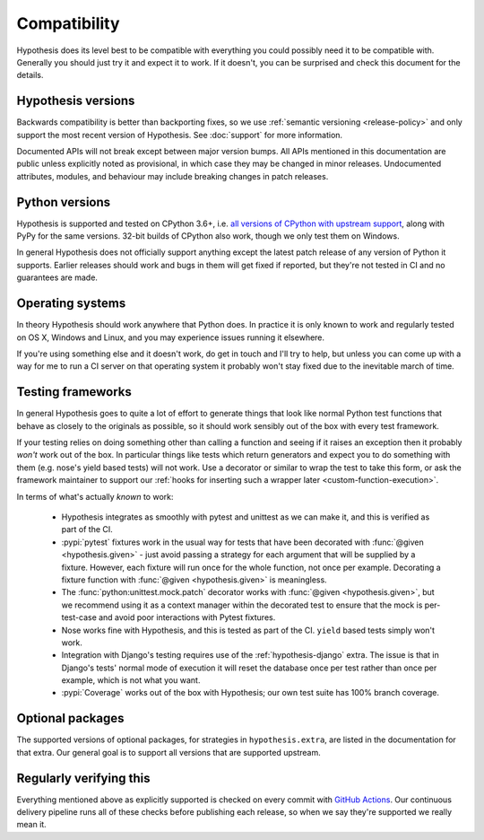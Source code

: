 =============
Compatibility
=============

Hypothesis does its level best to be compatible with everything you could
possibly need it to be compatible with. Generally you should just try it and
expect it to work. If it doesn't, you can be surprised and check this document
for the details.

-------------------
Hypothesis versions
-------------------

Backwards compatibility is better than backporting fixes, so we use
:ref:`semantic versioning <release-policy>` and only support the most recent
version of Hypothesis.  See :doc:`support` for more information.

Documented APIs will not break except between major version bumps.
All APIs mentioned in this documentation are public unless explicitly
noted as provisional, in which case they may be changed in minor releases.
Undocumented attributes, modules, and behaviour may include breaking
changes in patch releases.

---------------
Python versions
---------------

Hypothesis is supported and tested on CPython 3.6+, i.e.
`all versions of CPython with upstream support <https://devguide.python.org/#status-of-python-branches>`_,
along with PyPy for the same versions.
32-bit builds of CPython also work, though we only test them on Windows.

In general Hypothesis does not officially support anything except the latest
patch release of any version of Python it supports. Earlier releases should work
and bugs in them will get fixed if reported, but they're not tested in CI and
no guarantees are made.

-----------------
Operating systems
-----------------

In theory Hypothesis should work anywhere that Python does. In practice it is
only known to work and regularly tested on OS X, Windows and Linux, and you may
experience issues running it elsewhere.

If you're using something else and it doesn't work, do get in touch and I'll try
to help, but unless you can come up with a way for me to run a CI server on that
operating system it probably won't stay fixed due to the inevitable march of time.

.. _framework-compatibility:

------------------
Testing frameworks
------------------

In general Hypothesis goes to quite a lot of effort to generate things that
look like normal Python test functions that behave as closely to the originals
as possible, so it should work sensibly out of the box with every test framework.

If your testing relies on doing something other than calling a function and seeing
if it raises an exception then it probably *won't* work out of the box. In particular
things like tests which return generators and expect you to do something with them
(e.g. nose's yield based tests) will not work. Use a decorator or similar to wrap the
test to take this form, or ask the framework maintainer to support our
:ref:`hooks for inserting such a wrapper later <custom-function-execution>`.

In terms of what's actually *known* to work:

  * Hypothesis integrates as smoothly with pytest and unittest as we can make it,
    and this is verified as part of the CI.
  * :pypi:`pytest` fixtures work in the usual way for tests that have been decorated
    with :func:`@given <hypothesis.given>` - just avoid passing a strategy for
    each argument that will be supplied by a fixture.  However, each fixture
    will run once for the whole function, not once per example.  Decorating a
    fixture function with :func:`@given <hypothesis.given>` is meaningless.
  * The :func:`python:unittest.mock.patch` decorator works with
    :func:`@given <hypothesis.given>`, but we recommend using it as a context
    manager within the decorated test to ensure that the mock is per-test-case
    and avoid poor interactions with Pytest fixtures.
  * Nose works fine with Hypothesis, and this is tested as part of the CI. ``yield`` based
    tests simply won't work.
  * Integration with Django's testing requires use of the :ref:`hypothesis-django` extra.
    The issue is that in Django's tests' normal mode of execution it will reset the
    database once per test rather than once per example, which is not what you want.
  * :pypi:`Coverage` works out of the box with Hypothesis; our own test suite has
    100% branch coverage.

-----------------
Optional packages
-----------------

The supported versions of optional packages, for strategies in ``hypothesis.extra``,
are listed in the documentation for that extra.  Our general goal is to support
all versions that are supported upstream.

------------------------
Regularly verifying this
------------------------

Everything mentioned above as explicitly supported is checked on every commit
with `GitHub Actions <https://github.com/HypothesisWorks/hypothesis/actions>`__.
Our continuous delivery pipeline runs all of these checks before publishing
each release, so when we say they're supported we really mean it.
